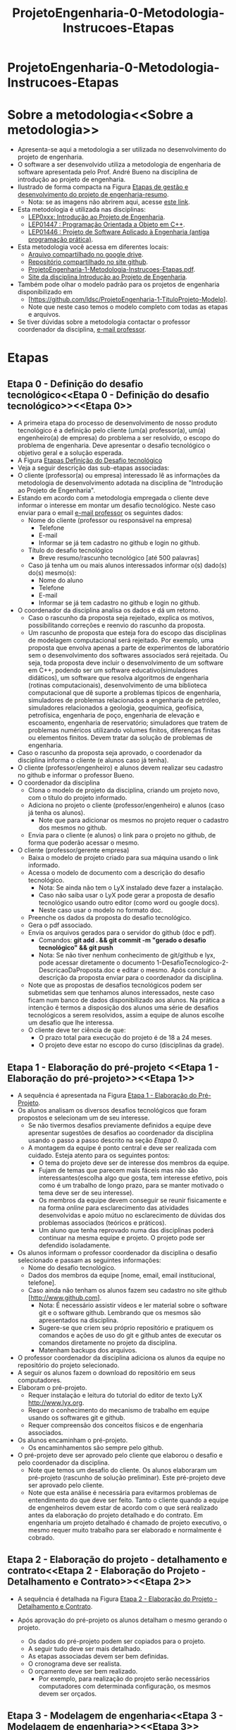 #+TITLE: ProjetoEngenharia-0-Metodologia-Instrucoes-Etapas

* ProjetoEngenharia-0-Metodologia-Instrucoes-Etapas

* Sobre a metodologia<<Sobre a metodologia>>
- Apresenta-se aqui a metodologia a ser utilizada no desenvolvimento do projeto de engenharia.
- O software a ser desenvolvido utiliza a metodologia de engenharia de software apresentada pelo Prof. André Bueno na disciplina de introdução ao projeto de engenharia.
- Ilustrado de forma compacta na Figura [[https://lh3.googleusercontent.com/3FA6X9HCdI86hq8zhdP6lJuJ_Xmkxf7aTzAY9UDUA_ktiIAnPfQ4-8m98AMt6u_DiElXayUcdB6JrDCtZA9O-3o][Etapas de gestão e desenvolvimento do projeto de engenharia-resumo]].
  - Nota: se as imagens não abrirem aqui, acesse [[https://sites.google.com/view/professorandreduartebueno/ensino/introdu%C3%A7%C3%A3o-ao-projeto-de-engenharia?authuser=0#h.jzh3wtardi2q][este link]].
- Esta metodologia é utilizada nas disciplinas:
  - [[https://sites.google.com/view/professorandreduartebueno/ensino/introdu%C3%A7%C3%A3o-ao-projeto-de-engenharia][LEP0xxx: Introdução ao Projeto de Engenharia]].
  - [[https://sites.google.com/view/professorandreduartebueno/ensino/prog-orientada-objeto-c-2024][LEP01447 : Programação Orientada a Objeto em C++]].
  - [[https://sites.google.com/view/professorandreduartebueno/ensino/projeto-de-software-aplicado][LEP01446 : Projeto de Software Aplicado à Engenharia (antiga programação prática)]].
- Esta metodologia você acessa em diferentes locais:
  - [[https://drive.google.com/file/d/1C-FFMmKNRR4-5TUMdOYBQXNSPzXNSb0t/view?usp=drive_link][Arquivo compartilhado no google drive]].
  - [[https://github.com/ldsc/ProjetoEngenharia-0-Metodologia-Instrucoes-Etapas-ModeloProfessorBueno][Repositório compartilhado no site github]].
  - [[https://github.com/ldsc/ProjetoEngenharia-1-TituloProjeto-Modelo/0-Metodologia-Instrucoes-Etapas/ProjetoEngenharia-1-Metodologia-Instrucoes-Etapas.pdf][ProjetoEngenharia-1-Metodologia-Instrucoes-Etapas.pdf]].
  - [[https://sites.google.com/view/professorandreduartebueno/ensino/introdu%C3%A7%C3%A3o-ao-projeto-de-engenharia][Site da disciplina Introdução ao Projeto de Engenharia]].
- Também pode olhar o modelo padrão para os projetos de engenharia disponibilizado em
  - [https://github.com/ldsc/ProjetoEngenharia-1-TituloProjeto-Modelo].
  - Note que neste caso temos o modelo completo com todas as etapas e arquivos.
- Se tiver dúvidas sobre a metodologia contactar o professor coordenador da disciplina, [[mailto:bueno@lenep.uenf.br][e-mail professor]].

* Etapas<<Etapas>>

** Etapa 0 - Definição do desafio tecnológico<<Etapa 0 - Definição do desafio tecnológico>><<Etapa 0>>
- A primeira etapa do processo de desenvolvimento de nosso produto tecnológico é a definição pelo cliente (um(a) professor(a), um(a) engenheiro(a) de empresa) do problema a ser resolvido, o escopo do problema de engenharia. Deve apresentar o desafio tecnológico o objetivo geral e a solução esperada.
- A Figura [[https://lh5.googleusercontent.com/_PcNQWiV8inKSuhWWOJMmWmvZObLXDCcuRv-EACRBekTeeKJnl6Bhqp0YRbM1c0aiNh1oEdBsDZ-eIxGioRUhqc][Etapas Definição do Desafio tecnológico]]
- Veja a seguir descrição das sub-etapas associadas:
- O cliente (professor(a) ou empresa) interessado lê as informações da metodologia de desenvolvimento adotada na disciplina de "Introdução ao Projeto de Engenharia".
- Estando em acordo com a metodologia empregada o cliente deve informar o interesse em montar um desafio tecnológico. Neste caso enviar para o email [[mailto:bueno@lenep.uenf.br][e-mail professor]] os seguintes dados:
  - Nome do cliente (professor ou responsável na empresa)
    - Telefone
    - E-mail
    - Informar se já tem cadastro no github e login no github.
  - Título do desafio tecnológico
    - Breve resumo/rascunho tecnológico [até 500 palavras]
  - Caso já tenha um ou mais alunos interessados informar o(s) dado(s) do(s) mesmo(s):
    - Nome do aluno
    - Telefone
    - E-mail
    - Informar se já tem cadastro no github e login no github.
- O coordenador da disciplina analisa os dados e dá um retorno.
  - Caso o rascunho da proposta seja rejeitado, explica os motivos, possibilitando correções e reenvio do rascunho da proposta.
  - Um rascunho de proposta que esteja fora do escopo das disciplinas de modelagem computacional será rejeitado. Por exemplo, uma proposta que envolva apenas a parte de experimentos de laboratório sem o desenvolvimento dos softwares associados será rejeitada. Ou seja, toda proposta deve incluir o desenvolvimento de um software em C++, podendo ser um software educativo(simuladores didáticos), um software que resolva algoritmos de engenharia (rotinas computacionais), desenvolvimento de uma biblioteca computacional que dê suporte a problemas típicos de engenharia, simuladores de problemas relacionados a engenharia de petróleo, simuladores relacionados a geologia, geoquímica, geofísica, petrofísica, engenharia de poço, engenharia de elevação e escoamento, engenharia de reservatório; simuladores que tratem de problemas numéricos utilizando volumes finitos, diferenças finitas ou elementos finitos. Devem tratar da solução de problemas de engenharia.
- Caso o rascunho da proposta seja aprovado, o coordenador da disciplina informa o cliente (e alunos caso já tenha).
- O cliente (professor/engenheiro) e alunos devem realizar seu cadastro no github e informar o professor Bueno.
- O coordenador da disciplina
  - Clona o modelo de projeto da disciplina, criando um projeto novo, com o título do projeto informado.
  - Adiciona no projeto o cliente (professor/engenheiro) e alunos (caso já tenha os alunos).
    - Note que para adicionar os mesmos no projeto requer o cadastro dos mesmos no github.
  - Envia para o cliente (e alunos) o link para o projeto no github, de forma que poderão acessar o mesmo.
- O cliente (professor/gerente empresa) 
  - Baixa o modelo de projeto criado para sua máquina usando o link informado.
  - Acessa o modelo de documento com a descrição do desafio tecnológico.
    - Nota: Se ainda não tem o LyX instalado deve fazer a instalação.
    - Caso não saiba usar o LyX pode gerar a proposta de desafio tecnológico usando outro editor (como word ou google docs).
    - Neste caso usar o modelo no formato doc. 
  - Preenche os dados da proposta do desafio tecnológico.
  - Gera o pdf associado.
  - Envia os arquivos gerados para o servidor do github (doc e pdf).
    - Comandos: *git add . && git commit -m "gerado o desafio tecnológico" && git push*
    - Nota: Se não tiver nenhum conhecimento de git/github e lyx, pode acessar diretamente o documento 1-DesafioTecnologico-2-DescricaoDaProposta.doc e editar o mesmo. Após concluir a descrição da proposta enviar para o coordenador da disciplina.
  - Note que as propostas de desafios tecnológicos podem ser submetidas sem que tenhamos alunos interessados, neste caso ficam num banco de dados disponibilizado aos alunos. Na prática a intenção é termos a disposição dos alunos uma série de desafios tecnológicos a serem resolvidos, assim a equipe de alunos escolhe um desafio que lhe interessa.
  - O cliente deve ter ciência de que:
    - O prazo total para execução do projeto é de 18 a 24 meses.
    - O projeto deve estar no escopo do curso (disciplinas da grade).

** Etapa 1 - Elaboração do pré-projeto <<Etapa 1 - Elaboração do pré-projeto>><<Etapa 1>>
- A sequência é apresentada na Figura [[https://lh5.googleusercontent.com/phWUrhM1wTbH9ZwNMo0x4PFWb_KAZZWdWsgL8KqFQ5YNfR4c09Mn4JF5gpupuCcQX1W3NzvidxvOYXNpSdef_4c][Etapa 1 - Elaboração do Pré-Projeto]].
- Os alunos analisam os diversos desafios tecnológicos que foram propostos e selecionam um de seu interesse. 
  - Se não tivermos desafios previamente definidos a equipe deve apresentar sugestões de desafios ao coordenador da disciplina usando o passo a passo descrito na seção [[Etapa 0]].
  - A montagem da equipe é ponto central e deve ser realizada com cuidado. Esteja atento para os seguintes pontos:
    - O tema do projeto deve ser de interesse dos membros da equipe.
    - Fujam de temas que parecem mais fáceis mas não são interessantes(escolha algo que gosta, tem interesse efetivo, pois como é um trabalho de longo prazo, para se manter motivado o tema deve ser de seu interesse).
    - Os membros da equipe devem conseguir se reunir fisicamente e na forma /online/  para esclarecimento das atividades desenvolvidas e apoio mútuo no esclarecimento de dúvidas dos problemas associados (teóricos e práticos).
    - Um aluno que tenha reprovado numa das disciplinas poderá continuar na mesma equipe e projeto. O projeto pode ser defendido isoladamente.
- Os alunos informam o professor coordenador da disciplina o desafio selecionado e passam as seguintes informações:
  - Nome do desafio tecnológico.
  - Dados dos membros da equipe [nome, email, email institucional, telefone].
  - Caso ainda não tenham os alunos fazem seu cadastro no site github [[[http://www.github.com]]].
    - Nota: É necessário assistir vídeos e ler material sobre o software git e o software github. Lembrando que os mesmos são apresentados na disciplina.
    - Sugere-se que criem seu próprio repositório e pratiquem os comandos e ações de uso do git e github antes de executar os comandos diretamente no projeto da disciplina.
    - Matenham backups dos arquivos.
- O professor coordenador da disciplina adiciona os alunos da equipe no repositório do projeto selecionado.
- A seguir os alunos fazem o download do repositório em seus computadores.
- Elaboram o pré-projeto.
  - Requer instalação e leitura do tutorial do editor de texto LyX http://www.lyx.org.
  - Requer o conhecimento do mecanismo de trabalho em equipe usando os softwares git e github.
  - Requer compreensão dos conceitos físicos e de engenharia associados.
- Os alunos encaminham o pré-projeto.
  - Os encaminhamentos são sempre pelo github.
- O pré-projeto deve ser aprovado pelo cliente que elaborou o desafio e pelo coordenador da disciplina.
  - Note que temos um desafio do cliente. Os alunos elaboraram um pré-projeto (rascunho de solução preliminar). Este pré-projeto deve ser aprovado pelo cliente.
  - Note que esta análise é necessária para evitarmos problemas de entendimento do que deve ser feito. Tanto o cliente quando a equipe de engenheiros devem estar de acordo com o que será realizado antes da elaboração do projeto detalhado e do contrato. Em engenharia um projeto detalhado é chamado de projeto executivo, o mesmo requer muito trabalho para ser elaborado e normalmente é cobrado.


** Etapa 2 - Elaboração do projeto - detalhamento e contrato<<Etapa 2 - Elaboração do Projeto - Detalhamento e Contrato>><<Etapa 2>>

- A sequência é detalhada na Figura [[https://lh6.googleusercontent.com/FUu64ct3nwrQ0JM55U_F1bVUn6uT0HOLSc18RDzvzA3Pak9W5fxXFFRxh0PBmo3lh4E-eGqmTAFRZkGKkscMqQNjjTAfBEn9GhmMClYxQ9mKGfeoO_TcEeQgsSxjYNAcRA=w1280][ Etapa 2 - Elaboração do Projeto - Detalhamento e Contrato]].

- Após aprovação do pré-projeto os alunos detalham o mesmo gerando o projeto.
  - Os dados do pré-projeto podem ser copiados para o projeto.
  - A seguir tudo deve ser mais detalhado.
  - As etapas associadas devem ser bem definidas.
  - O cronograma deve ser realista.
  - O orçamento deve ser bem realizado.
    - Por exemplo, para realização do projeto serão necessários computadores com determinada configuração, os mesmos devem ser orçados.


** Etapa 3 - Modelagem de engenharia<<Etapa 3 - Modelagem de engenharia>><<Etapa 3>>

- A sequência é detalhada na Figura [[https://lh5.googleusercontent.com/IwzkWE-DsSr_aVUZ7yusn46TdVygBXPHheSknu3aptjIiAQxynhiitxXfb-jk32cFpLzQDyxvIygVNOiHJxSX0xxmAETUvgf9RBzYOSjQIbPikRs3_eP_ZWyKytwBagB=w1280][Etapa 3 - Modelagem de Engenharia]].

- Nesta etapa os alunos devem desenvolver um modelo abrangente do sistema de software a ser desenvolvido. Passa pelas etapas de:
  - Concepção
  - Elaboração
  - Análise Orientada a Objeto
  - Projeto do Sistema
  - Projeto Orientado a Objeto
  - Realização de Testes Lógicos
  - Documentação (geração dos documentos de modelagem e diagramas associados).
  - Geração da lista de características ou features que serão implementados.
- Nota: É fundamental gerar uma documentação que dê uma visão clara de todo o sistema, mas, nesta etapa, não é necessário pormenorizar tanto. Por exemplo, diagramas de máquina de estado e diagramas de atividades aparecem pouco aqui. O detalhamento será feito nos ciclos de desenvolvimento.
- Nota: Outras imagens detalhando esta etapa estão disponibilizadas [[https://sites.google.com/view/professorandreduartebueno/ensino/introdu%C3%A7%C3%A3o-ao-projeto-de-engenharia?authuser=0#h.jzh3wtardi2q][neste link]].


** Etapa 4 - Ciclos de planejamento, detalhamento e construção/implementação<<Etapa 4 - Ciclos de planejamento, detalhamento e construção/implementação>><<Etapa 4>>

- A sequência é detalhada na Figura [[https://lh4.googleusercontent.com/xLuHZWVjXOIyCj9VhKccdDI3aGtVeELU77ystSjv_lcNJ_Sqq4-yr7qGQ8Ct39c5c9nlxdJMkwK--XQ537zzQwxWMu8827vj3RbV7ZWmhHkfgOULBwJVI0mTYxJbQ3L1TQ=w1280][Etapa 4 - Ciclos de planejamento, detalhamento e construção]].
- Note que:
  - A cada ciclo de planejamento, detalhamento e construção, a equipe seleciona um grupo de funcionalidades/features a serem implementadas.
  - O conjunto de funcionalidades a serem implementadas devem "caber" dentro do prazo do ciclo e estar de acordo com o cronograma.
  - A seguir é feito um planejamento detalhado das características a serem implementadas, refinando os diagramas e adicionando novos diagramas, como exemplo diagramas de máquina de estado mais detalhados e diagramas de atividades.
    - Nota: Lembre-se que os diagramas visam dar aos membros da equipe de engenharia uma visão clara dos conceitos/classes/funcionalidades a serem implementadas. Não é necessário exagerar, criando diagramas para conceitos muito simples ou algoritmos e rotinas amplamente conhecidos. Uma forma de identificar se determinado diagrama é necessário é verificar se todos os membros da equipe entendem determinado conceito sem os diagramas, caso afirmativo o mesmo é opcional.
  - A construção ou implementação dos códigos deve ser feita seguindo-se as normas e procedimentos padrões, com uso de ferramentas adequadas, como editores, compiladores, debugers e profillers. Em alguns casos pode-se usar uma IDE como Qt-Creator, Kdevelop, entre outros.
  - Na disciplina usamos softwares livres que os alunos podem acessar, instalar e usar sem problemas com direitos autorais e sem pirataria.
  - Caso o cliente queira usar ferramentas proprietárias deverá fornecer as mesmas (pagando as licenças associadas).
  - A construção dos códigos deve seguir as melhores práticas.
  - Na disciplina damos preferência para uso de editores modernos como [[https://www.gnu.org/software/emacs/][emacs]], [[https://code.visualstudio.com/][vscode]], com plugins e funcionalidades adequadas instaladas.
    - Nota: leia os manuais e tutoriais de uso do editor ou IDE escolhidos.
    - Nota: existem centenas de editores e IDEs, só podemos dar ajuda nos padrões utilizados na disciplina.
  - Após implementar os códigos realizar testes, como testes de unidade e testes de integração.
    - Nota: Não deixe para fazer os testes do sistemas só no final. A cada ciclo de desenvolvimento as features desenvolvidas devem ser testadas.
  - No final de cada ciclo de planejamento/detalhamento/construção a equipe deve realizar uma reunião física para discutir o andamento do projeto.
    - Conversar sobre o que foi feito, o que falta fazer e correções de rumo (ajustes).


** Etapa 5 - Entrega do produto<<Etapa 5 - Entrega do produto>><<Etapa 5>>

- A sequência é detalhada na Figura [[https://lh4.googleusercontent.com/TEoZjJz0-ldnrk0_-P0D6ZCj3bjbC5lZBtB5ofx3P9_9vV5NBrwGrWkvpQN23Sb6xpKV5MT1HrZsSntIOlSCmmD53HHY85F2GIsPmYDk_r6yit_db_lIIqWSOq3KvaAkiw=w1280][Etapa 5 - Entrega do produto]].

- A versão final do sistema de software deve passar por um sistema de testes pormenorizados.
- Testar se todas as especificações foram atendidas.
- Testar se todas os requisitos foram atendidos.
- Testar se cada uma das classes desenvolvidas atende seus requisitos e esta completamente funcional.
- Testar exemplos reais aplicados a engenharia.
  - No mundo real a quantidade de dados a serem processados numa simulação de engenharia costuma ser enorme. Normalmente os alunos não tem em casa computadores para atender esta demanda. A solução é criar um conjunto de dados reduzido e que possa ser utilizado nos testes. Mas para versão final é necessário rodar o simulador desenvolvido com dados reais. Isto permite verificar a estabilidade do sistema e tempos de procesamento.
- Testar se os manuais estão completos dando os mesmos para um terceiro ler, instalar e testar o sistema.
  - Dica: Uma equipe A pode passar seu manual do usuário para a equipe B instalar e testar o software e a equipe B pode passar seu manual para a equipe A instalar e testar.
- No caso da disciplina a equipe deve entregar a versão final com 15 dias de antecedência e marcar a data da defesa.
  - Nota: os 15 dias são necessários pois o professor precisa de tempo para ler, instalar e testar o sistema (executar os testes implementados no manual).

